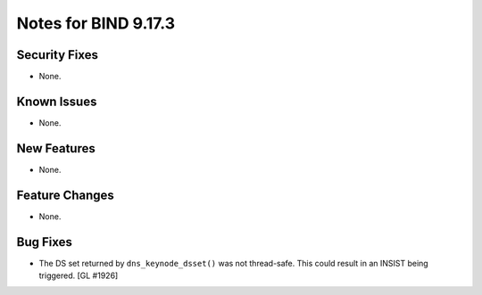 .. 
   Copyright (C) Internet Systems Consortium, Inc. ("ISC")
   
   This Source Code Form is subject to the terms of the Mozilla Public
   License, v. 2.0. If a copy of the MPL was not distributed with this
   file, You can obtain one at http://mozilla.org/MPL/2.0/.
   
   See the COPYRIGHT file distributed with this work for additional
   information regarding copyright ownership.

Notes for BIND 9.17.3
---------------------

Security Fixes
~~~~~~~~~~~~~~

- None.

Known Issues
~~~~~~~~~~~~

- None.

New Features
~~~~~~~~~~~~

- None.

Feature Changes
~~~~~~~~~~~~~~~

- None.

Bug Fixes
~~~~~~~~~

- The DS set returned by ``dns_keynode_dsset()`` was not thread-safe.
  This could result in an INSIST being triggered. [GL #1926]

